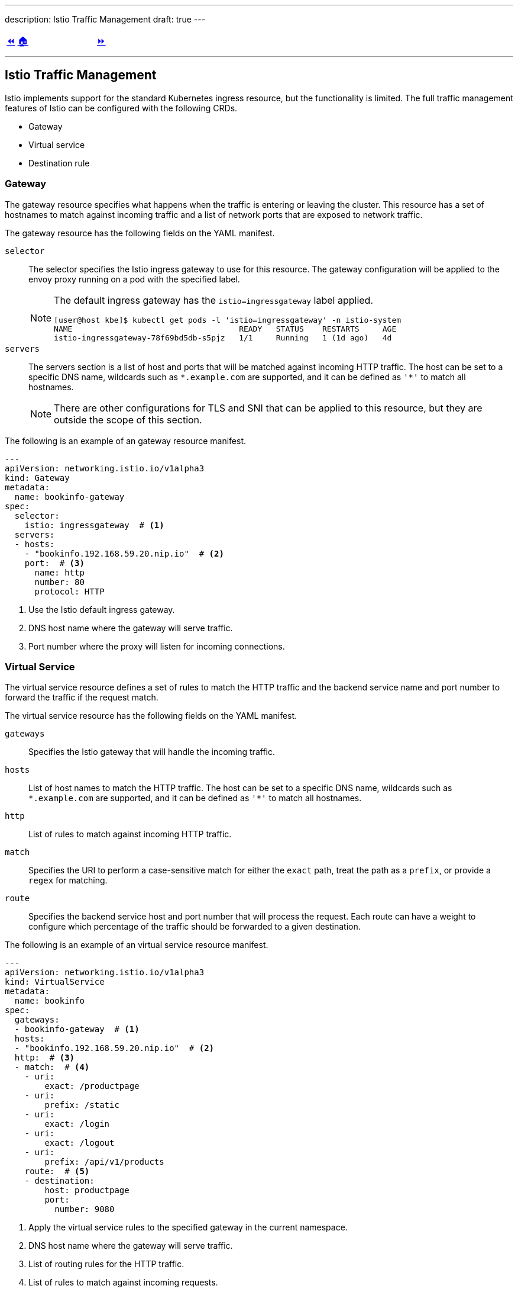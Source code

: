 ---
description: Istio Traffic Management
draft: true
---

ifndef::backend-docbook5,backend-docbook45[:imagesdir: ../../..]

[cols="^1a,^8a,^1a",frame="none",grid="none",align="center",halign="center",valign="middle"]
|===
| link:../ingress[⏪]
| link:../../../[🏠]
| link:../gateway-virtualservice[⏩]
|===

''''''''''''''''''''''''''''''''''''''''''''''''''''''''''''''''''''''''''''''''

== Istio Traffic Management

Istio implements support for the standard Kubernetes ingress resource, but the functionality is limited.
The full traffic management features of Istio can be configured with the following CRDs.

[compact]
* Gateway
* Virtual service
* Destination rule

=== Gateway

The gateway resource specifies what happens when the traffic is entering or leaving the cluster.
This resource has a set of hostnames to match against incoming traffic and a list of network ports that are exposed to network traffic.

The gateway resource has the following fields on the YAML manifest.

`selector`::
The selector specifies the Istio ingress gateway to use for this resource.
The gateway configuration will be applied to the envoy proxy running on a pod with the specified label.
+
[NOTE]
====
The default ingress gateway has the `istio=ingressgateway` label applied.

[source,bash]
----
[user@host kbe]$ kubectl get pods -l 'istio=ingressgateway' -n istio-system
NAME                                    READY   STATUS    RESTARTS     AGE
istio-ingressgateway-78f69bd5db-s5pjz   1/1     Running   1 (1d ago)   4d
----
====

`servers`::
The servers section is a list of host and ports that will be matched against incoming HTTP traffic.
The host can be set to a specific DNS name, wildcards such as `\*.example.com` are supported, and it can be defined as `'*'` to match all hostnames.
+
[NOTE]
====
There are other configurations for TLS and SNI that can be applied to this resource, but they are outside the scope of this section.
====

The following is an example of an gateway resource manifest.

[source,yaml]
----
---
apiVersion: networking.istio.io/v1alpha3
kind: Gateway
metadata:
  name: bookinfo-gateway
spec:
  selector:
    istio: ingressgateway  # <1>
  servers:
  - hosts:
    - "bookinfo.192.168.59.20.nip.io"  # <2>
    port:  # <3>
      name: http
      number: 80
      protocol: HTTP
----
<1> Use the Istio default ingress gateway.
<2> DNS host name where the gateway will serve traffic.
<3> Port number where the proxy will listen for incoming connections.

=== Virtual Service

The virtual service resource defines a set of rules to match the HTTP traffic and the backend service name and port number to forward the traffic if the request match.

The virtual service resource has the following fields on the YAML manifest.

`gateways`::
Specifies the Istio gateway that will handle the incoming traffic.

`hosts`::
List of host names to match the HTTP traffic.
The host can be set to a specific DNS name, wildcards such as `\*.example.com` are supported, and it can be defined as `'*'` to match all hostnames.

`http`::
List of rules to match against incoming HTTP traffic.

`match`::
Specifies the URI to perform a case-sensitive match for either the `exact` path, treat the path as a `prefix`, or provide a `regex` for matching.

`route`::
Specifies the backend service host and port number that will process the request.
Each route can have a weight to configure which percentage of the traffic should be forwarded to a given destination.

The following is an example of an virtual service resource manifest.

[source,yaml]
----
---
apiVersion: networking.istio.io/v1alpha3
kind: VirtualService
metadata:
  name: bookinfo
spec:
  gateways:
  - bookinfo-gateway  # <1>
  hosts:
  - "bookinfo.192.168.59.20.nip.io"  # <2>
  http:  # <3>
  - match:  # <4>
    - uri:
        exact: /productpage
    - uri:
        prefix: /static
    - uri:
        exact: /login
    - uri:
        exact: /logout
    - uri:
        prefix: /api/v1/products
    route:  # <5>
    - destination:
        host: productpage
        port:
          number: 9080
----
<1> Apply the virtual service rules to the specified gateway in the current namespace.
<2> DNS host name where the gateway will serve traffic.
<3> List of routing rules for the HTTP traffic.
<4> List of rules to match against incoming requests.
<5> The matching requests will be forwarded to this service and port number.

The virtual service resource can also work with link:#_destination_rule[destination rules] to specify different subsets or service versions, and route part of the traffic to them.

[source,yaml]
----
---
apiVersion: networking.istio.io/v1alpha3
kind: VirtualService
metadata:
  name: reviews
spec:
  hosts:
  - reviews
  http:
  - route:
    - weight: 10  # <1>
      destination:
        host: reviews
        subset: v1
    - weight: 30  # <2>
      destination:
        host: reviews
        subset: v2
    - weight: 60  # <3>
      destination:
        host: reviews
        subset: v3
----
<1> 10% of the traffic will be redirected to `reviews` subset `v1`.
<2> 30% of the traffic will be redirected to `reviews` subset `v2`.
<3> 60% of the traffic will be redirected to `reviews` subset `v3`.

[NOTE]
====
The total sum of the route weights should be 100, otherwise the admission hook will raise a validation error when creating or patching the resource.

[source,bash]
----
[user@host kbe]$ kubectl edit virtualservice/reviews -n bookinfo
error: virtualservices.networking.istio.io "reviews" could not be patched:
admission webhook "validation.istio.io" denied the request:
configuration is invalid: total destination weight 90 != 100
----
====

=== Destination Rule

This resource defines configurations that take place after the routing has been performed, and you can specify a subset of the service pods by matching a set of labels to differentiate service versions.

The destination rule resource has the following fields on the YAML manifest.

`host`::
The name of the backend service on the Kubernetes cluster.

`subsets`::
Defines the service subset, this can be used to distribute traffic between different versions of the service.

`labels`::
The labels to match the destination pod.

The following resource definition specifies that there are three versions of the service and that different percentages of the traffic will be routed to each one.

[source,yaml]
----
---
apiVersion: networking.istio.io/v1alpha3
kind: DestinationRule
metadata:
  name: reviews
spec:
  host: reviews
  subsets:
  - name: v1  # <1>
    labels:
      version: v1
  - name: v2  # <2>
    labels:
      version: v2
  - name: v3  # <3>
    labels:
      version: v3
----
<1> The subset `v1` references pods with label `version: v1`.
<2> The subset `v2` references pods with label `version: v2`.
<3> The subset `v3` references pods with label `version: v3`.

''''''''''''''''''''''''''''''''''''''''''''''''''''''''''''''''''''''''''''''''

References

* https://istio.io/v1.12/docs/concepts/traffic-management/
* https://istio.io/v1.12/docs/tasks/traffic-management/ingress/ingress-control/
* https://istio.io/v1.12/docs/reference/config/networking/gateway/
* https://istio.io/v1.12/docs/reference/config/networking/virtual-service/
* https://istio.io/v1.12/docs/reference/config/networking/destination-rule/
* https://istio.io/v1.12/docs/ops/best-practices/traffic-management/
* https://istio.io/v1.12/docs/ops/common-problems/network-issues
* https://istio.io/v1.12/docs/examples/microservices-istio/bookinfo-kubernetes/

[cols="^1a,^8a,^1a",frame="none",grid="none",align="center",halign="center",valign="middle"]
|===
| link:../ingress[⏪]
| link:../../../[🏠]
| link:../gateway-virtualservice[⏩]
|===
